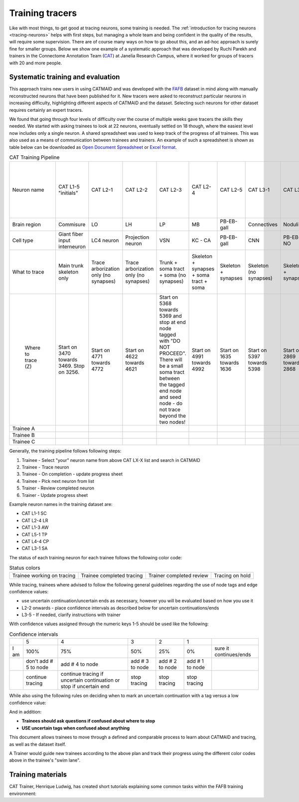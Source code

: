 .. _training_tracers:

Training tracers
================

Like with most things, to get good at tracing neurons, some training is needed.
The :ref:`introduction for tracing neurons <tracing-neurons>` helps with first
steps, but managing a whole team and being confident in the quality of the
results, will require some supervision. There are of course many ways on how to
go about this, and an ad-hoc approach is surely fine for smaller groups. Below
we show one example of a systematic approach that was developed by Ruchi Parekh
and trainers in the Connectome Annotation Team (`CAT
<https://www.janelia.org/support-team/connectome-annotation>`_) at Janelia
Research Campus, where it worked for groups of tracers with 20 and more people.

Systematic training and evaluation
----------------------------------

This approach trains new users in using CATMAID and was developed with the `FAFB
<http://temca2data.org/>`_ dataset in mind along with manually reconstructed neurons that have been
published for it. New tracers were asked to reconstruct particular neurons in
increasing difficulty, highlighting different aspects of CATMAID and the
dataset. Selecting such neurons for other dataset requires certainly an expert
tracers.

We found that going through four levels of difficulty over the course of
multiple weeks gave tracers the skills they needed. We started
with asking trainees to look at 22 neurons, eventually settled on 18 though,
where the easiest level now includes only a single neuron. A shared spreadsheet
was used to keep track of the progress of all trainees. This was also used as a
means of communication between trainees and trainers. An example of such a
spreadsheet is shown as table below can be downloaded as `Open Document
Spreadsheet <_static/tracing/training/cat-training-pipeline.ods>`_ or
`Excel format <_static/tracing/training/cat-training-pipeline.xlsx>`_.

.. csv-table:: CAT Training Pipeline
   :class: cat-training-pipeline

    "Neuron name","CAT L1-5 ""initials""","CAT L2-1","CAT L2-2","CAT L2-3","CAT L2-4","CAT L2-5","CAT L3-1","CAT L3-2","CAT L3-3","CAT L3-4","CAT L3-5","CAT L4-1A","CAT L4-1B","CAT L4-2A","CAT L4-2B","CAT L4-3A ***","CAT L4-3B ***","CAT L4-3C ***","*** If soma and soma tract found, then stop tracing"
    "Brain region","Commisure","LO","LH","LP","MB","PB-EB-gall ","Connectives","Noduli ","PB","EB","GNG","--","MB","PB-EB-NO","PB-EB-NO","LP","LP","LP",
    "Cell type","Giant fiber input interneuron","LC4 neuron","Projection neuron ","VSN","KC - CA","PB-EB-gall","CNN","PB-EB-NO","PB-EB-NO","PB-EB-NO","VCN","Giant fiber branch","PN","PB-EB-NO","PB-EB-NO","LPLC","LPLC","HSE",
    "What to trace","Main trunk skeleton only","Trace arborization only (no synapses)","Trace arborization only (no synapses)","Trunk + soma tract + soma (no synapses)","Skeleton + synapses + soma tract + soma","Skeleton + synapses","Skeleton (no synapses)","Skeleton + synapses","Skeleton + soma tract + soma + synapses","Skeleton + synapses (tracing reviewed at 1 week mark)","Skeleton (no synapses) **","Skeleton + synapses","Skeleton + synapses","Skeleton (no synapses)","Skeleton (no synapses)","Skeleton (no synapses) + soma + soma tract","Skeleton (no synapses) + soma + soma tract","Skeleton (no synapses) + soma + soma tract",
    "                                                                Where to trace (Z)","Start on 3470 towards 3469. Stop on 3256.","Start on 4771 towards 4772","Start on 4622 towards 4621","Start on 5368 towards 5369 and stop at end node tagged with ""DO NOT PROCEED"". There will be a small soma tract between the tagged end node and seed node - do not trace beyond the two nodes!","Start on 4991 towards 4992","Start on 1635 towards 1636","Start on 5397 towards 5398","Start on 2869 towards 2868","Start on 4423 towards 4424","Start on 2889 towards 2888","Start on 5588 seed node towards 5055 end node (only stop at 5055 if there is an end node with tag ""DO NOT PROCEED"". Continue if there is no end node)","Start on 3795 towards 3796","Start on 4874 towards 4875","Start on 3569 seed node towards 3570. Stop on ""DO NOT PROCEED"" end node 3698","Start on 2364 seed node towards 2365. Stop on ""DO NOT PROCEED"" end node 2559","Start on 4291 towards 4292. Stop on  ""DO NOT PROCEED"" end node 4925. Find and trace soma tract between start and end nodes","Start on 5638 towards 5637. Stop on 4682. Find and trace soma tract between start and end sections","Start on 6271 towards 6272. Stop on  tagged as ""DO NOT PROCEED"" end node 5830 (only stop on section 5830 if this tag exists). Find and trace soma tract between start and end nodes","Review"
    "Trainee A",,,,,,,,,,,,,,,,,,,
    "Trainee B",,,,,,,,,,,,,,,,,,,
    "Trainee C",,,,,,,,,,,,,,,,,,,

Generally, the training pipeline follows following steps:

1. Trainee - Select "your" neuron name from above CAT LX-X list and search in CATMAID
2. Trainee - Trace neuron
3. Trainee - On completion - update progress sheet
4. Trainee - Pick next neuron from list
5. Trainer - Review completed neuron
6. Trainer - Update progress sheet

Example neuron names in the training dataset are:

- CAT L1-1 SC
- CAT L2-4 LR
- CAT L1-3 AW
- CAT L5-1 TP
- CAT L4-4 CP
- CAT L3-1 SA

The status of each training neuron for each trainee follows the following color
code:

.. csv-table:: Status colors
  :class: cat-training-status

  "Trainee working on tracing", "Trainee completed tracing", "Trainer completed review", "Tracing on hold"

While tracing, trainees where advised to follow the following general guidelines
regarding the use of node tags and edge confidence values:

- use uncertain continuation/uncertain ends as necessary, however you will be
  evaluated based on how you use it
- L2-2 onwards - place confidence intervals as described below for uncertain
  continuations/ends
- L3-5 - If needed, clarify instructions with trainer

With confidence values assigned through the numeric keys 1-5 should be used like
the following:

.. csv-table:: Confidence intervals
  :class: cat-training-confidence

  "",5,4,3,2,1,""
  "I am",100%,75%,50%,25%,0%,"sure it continues/ends"
  "","don't add # 5 to node","add # 4 to node","add # 3 to node","add # 2 to node","add # 1 to node"
  "", "continue tracing","continue tracing if uncertain continuation or stop if uncertain end","stop tracing","stop tracing","stop tracing"

While also using the following rules on deciding when to mark an uncertain
continuation with a tag versus a low confidence value:

.. csv-table:: Tags versus confidence values
  :class: cat-training-tags
  "IF:","THEN:"
  "Uncert. end/cont. + 4 or 5 Confidence Interval","Uncert. end trumps"
  "Uncert. end/cont. + 1 or 2 or 3 Confidence Interval","Add both tags (Uncert. end + Conf. Interv.)"

And in addition:

- **Trainees should ask questions if confused about where to stop**
- **USE uncertain tags when confused about anything**


This document allows trainees to move through a defined and comparable process
to learn about CATMAID and tracing, as well as the dataset itself.

A Trainer would guide new trainees according to the above plan and track their
progress using the different color codes above in the trainee's "swim lane".

Training materials
------------------

CAT Trainer, Henrique Ludwig, has created short tutorials explaining some common
tasks within the FAFB training environment:


.. raw:: html

        <div class="figure"><iframe width="560" height="315" src="https://www.youtube-nocookie.com/embed/FRYLNWroEf4" frameborder="0" allowfullscreen></iframe>
        <p class="caption"><span class="caption-text">Create a seed node</span></p></div>

.. raw:: html

        <div class="figure"><iframe width="560" height="315" src="https://www.youtube-nocookie.com/embed/v0a-lV-bh3Q" frameborder="0" allowfullscreen></iframe>
        <p class="caption"><span class="caption-text">Trace and review neurons</span></p></div>

.. raw:: html

        <div class="figure"><iframe width="560" height="315" src="https://www.youtube-nocookie.com/embed/cCUasVdhvGA" frameborder="0" allowfullscreen></iframe>
        <p class="caption"><span class="caption-text">Annotate synapses</span></p></div>
